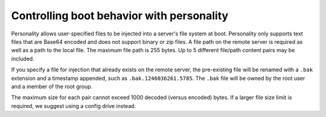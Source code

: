 .. _personality-boot:

++++++++++++++++++++++++++++++++++++++++++
Controlling boot behavior with personality
++++++++++++++++++++++++++++++++++++++++++
Personality allows user-specified files to be injected into a server's
file system at boot. Personality only supports text files that are
Base64 encoded and does not support binary or zip files. A file path on
the remote server is required as well as a path to the local file. The
maximum file path is 255 bytes. Up to 5 different file/path content
pairs may be included.

If you specify a file for injection that already exists on the remote
server, the pre-existing file will be renamed with a ``.bak`` extension
and a timestamp appended, such as ``.bak.1246036261.5785``.
The ``.bak``
file will be owned by the root user and a member of the root group.

The maximum size for each pair cannot exceed 1000 decoded (versus
encoded) bytes. If a larger file size limit is required, we suggest
using a config drive instead.
